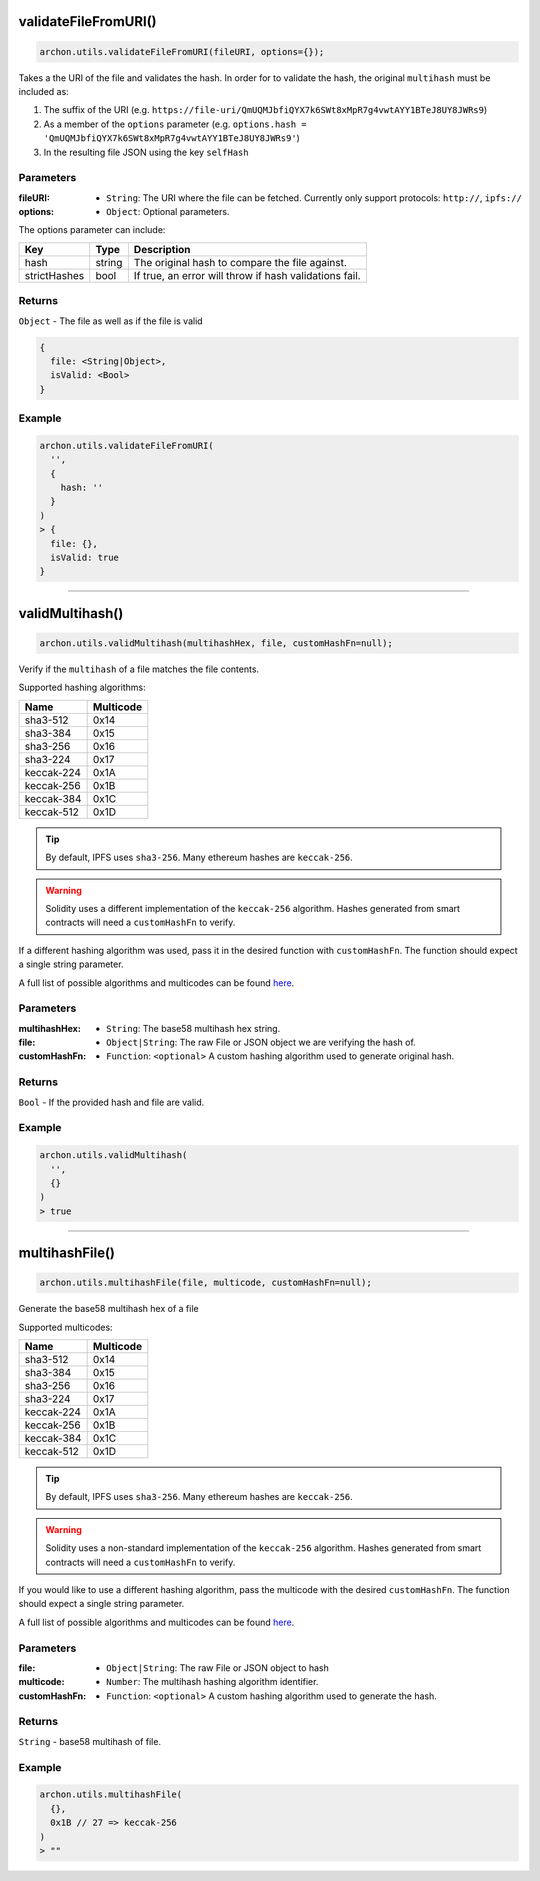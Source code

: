 validateFileFromURI()
=====================

.. code-block:: javascript

    archon.utils.validateFileFromURI(fileURI, options={});

Takes a the URI of the file and validates the hash. In order for to validate the hash,
the original ``multihash`` must be included as:

1. The suffix of the URI (e.g. ``https://file-uri/QmUQMJbfiQYX7k6SWt8xMpR7g4vwtAYY1BTeJ8UY8JWRs9``)
2. As a member of the ``options`` parameter (e.g. ``options.hash = 'QmUQMJbfiQYX7k6SWt8xMpR7g4vwtAYY1BTeJ8UY8JWRs9'``)
3. In the resulting file JSON using the key ``selfHash``

----------
Parameters
----------

:fileURI: - ``String``: The URI where the file can be fetched. Currently only support protocols: ``http://``, ``ipfs://``
:options: - ``Object``: Optional parameters.

The options parameter can include:

============  ======  ======================================================
Key           Type    Description
============  ======  ======================================================
hash          string  The original hash to compare the file against.
strictHashes  bool    If true, an error will throw if hash validations fail.
============  ======  ======================================================

-------
Returns
-------

``Object`` - The file as well as if the file is valid

.. code-block:: javascript

    {
      file: <String|Object>,
      isValid: <Bool>
    }

-------
Example
-------

.. code-block:: javascript

    archon.utils.validateFileFromURI(
      '',
      {
        hash: ''
      }
    )
    > {
      file: {},
      isValid: true
    }

-----------------------------------------------------------------------------

validMultihash()
=====================

.. code-block:: javascript

    archon.utils.validMultihash(multihashHex, file, customHashFn=null);

Verify if the ``multihash`` of a file matches the file contents.

Supported hashing algorithms:

==============  =========
Name            Multicode
==============  =========
sha3-512        0x14
sha3-384        0x15
sha3-256        0x16
sha3-224        0x17
keccak-224      0x1A
keccak-256      0x1B
keccak-384      0x1C
keccak-512      0x1D
==============  =========

.. tip:: By default, IPFS uses ``sha3-256``. Many ethereum hashes are ``keccak-256``.

.. warning:: Solidity uses a different implementation of the ``keccak-256`` algorithm. Hashes generated from smart contracts will need a ``customHashFn`` to verify.


If a different hashing algorithm was used, pass it in the desired function with ``customHashFn``. The function should expect a single string parameter.

A full list of possible algorithms and multicodes can be found `here
<https://github.com/multiformats/multihash/blob/master/hashtable.csv/>`_.

----------
Parameters
----------

:multihashHex: - ``String``: The base58 multihash hex string.
:file: - ``Object|String``: The raw File or JSON object we are verifying the hash of.
:customHashFn: - ``Function``: ``<optional>`` A custom hashing algorithm used to generate original hash.

-------
Returns
-------

``Bool`` - If the provided hash and file are valid.

-------
Example
-------

.. code-block:: javascript

    archon.utils.validMultihash(
      '',
      {}
    )
    > true

-----------------------------------------------------------------------------

multihashFile()
=====================

.. code-block:: javascript

    archon.utils.multihashFile(file, multicode, customHashFn=null);

Generate the base58 multihash hex of a file

Supported multicodes:

==============  =========
Name            Multicode
==============  =========
sha3-512        0x14
sha3-384        0x15
sha3-256        0x16
sha3-224        0x17
keccak-224      0x1A
keccak-256      0x1B
keccak-384      0x1C
keccak-512      0x1D
==============  =========

.. tip:: By default, IPFS uses ``sha3-256``. Many ethereum hashes are ``keccak-256``.

.. warning:: Solidity uses a non-standard implementation of the ``keccak-256`` algorithm. Hashes generated from smart contracts will need a ``customHashFn`` to verify.

If you would like to use a different hashing algorithm, pass the multicode with the desired ``customHashFn``. The function should expect a single string parameter.

A full list of possible algorithms and multicodes can be found `here
<https://github.com/multiformats/multihash/blob/master/hashtable.csv/>`_.

----------
Parameters
----------

:file: - ``Object|String``: The raw File or JSON object to hash
:multicode: - ``Number``: The multihash hashing algorithm identifier.
:customHashFn: - ``Function``: ``<optional>`` A custom hashing algorithm used to generate the hash.

-------
Returns
-------

``String`` - base58 multihash of file.

-------
Example
-------

.. code-block:: javascript

    archon.utils.multihashFile(
      {},
      0x1B // 27 => keccak-256
    )
    > ""
